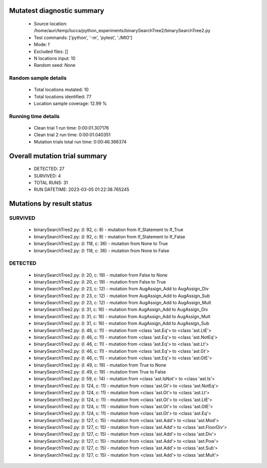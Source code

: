Mutatest diagnostic summary
===========================
 - Source location: /home/auri/temp/lucca/python_experiments/binarySearchTree2/binarySearchTree2.py
 - Test commands: ['python', '-m', 'pytest', './MIO']
 - Mode: f
 - Excluded files: []
 - N locations input: 10
 - Random seed: None

Random sample details
---------------------
 - Total locations mutated: 10
 - Total locations identified: 77
 - Location sample coverage: 12.99 %


Running time details
--------------------
 - Clean trial 1 run time: 0:00:01.307176
 - Clean trial 2 run time: 0:00:01.040351
 - Mutation trials total run time: 0:00:46.366374

Overall mutation trial summary
==============================
 - DETECTED: 27
 - SURVIVED: 4
 - TOTAL RUNS: 31
 - RUN DATETIME: 2023-03-05 01:22:38.765245


Mutations by result status
==========================


SURVIVED
--------
 - binarySearchTree2.py: (l: 92, c: 8) - mutation from If_Statement to If_True
 - binarySearchTree2.py: (l: 92, c: 8) - mutation from If_Statement to If_False
 - binarySearchTree2.py: (l: 118, c: 36) - mutation from None to True
 - binarySearchTree2.py: (l: 118, c: 36) - mutation from None to False


DETECTED
--------
 - binarySearchTree2.py: (l: 20, c: 19) - mutation from False to None
 - binarySearchTree2.py: (l: 20, c: 19) - mutation from False to True
 - binarySearchTree2.py: (l: 23, c: 12) - mutation from AugAssign_Add to AugAssign_Div
 - binarySearchTree2.py: (l: 23, c: 12) - mutation from AugAssign_Add to AugAssign_Sub
 - binarySearchTree2.py: (l: 23, c: 12) - mutation from AugAssign_Add to AugAssign_Mult
 - binarySearchTree2.py: (l: 31, c: 16) - mutation from AugAssign_Add to AugAssign_Div
 - binarySearchTree2.py: (l: 31, c: 16) - mutation from AugAssign_Add to AugAssign_Mult
 - binarySearchTree2.py: (l: 31, c: 16) - mutation from AugAssign_Add to AugAssign_Sub
 - binarySearchTree2.py: (l: 46, c: 11) - mutation from <class 'ast.Eq'> to <class 'ast.LtE'>
 - binarySearchTree2.py: (l: 46, c: 11) - mutation from <class 'ast.Eq'> to <class 'ast.NotEq'>
 - binarySearchTree2.py: (l: 46, c: 11) - mutation from <class 'ast.Eq'> to <class 'ast.Lt'>
 - binarySearchTree2.py: (l: 46, c: 11) - mutation from <class 'ast.Eq'> to <class 'ast.Gt'>
 - binarySearchTree2.py: (l: 46, c: 11) - mutation from <class 'ast.Eq'> to <class 'ast.GtE'>
 - binarySearchTree2.py: (l: 49, c: 19) - mutation from True to None
 - binarySearchTree2.py: (l: 49, c: 19) - mutation from True to False
 - binarySearchTree2.py: (l: 59, c: 14) - mutation from <class 'ast.IsNot'> to <class 'ast.Is'>
 - binarySearchTree2.py: (l: 124, c: 11) - mutation from <class 'ast.Gt'> to <class 'ast.NotEq'>
 - binarySearchTree2.py: (l: 124, c: 11) - mutation from <class 'ast.Gt'> to <class 'ast.Lt'>
 - binarySearchTree2.py: (l: 124, c: 11) - mutation from <class 'ast.Gt'> to <class 'ast.LtE'>
 - binarySearchTree2.py: (l: 124, c: 11) - mutation from <class 'ast.Gt'> to <class 'ast.GtE'>
 - binarySearchTree2.py: (l: 124, c: 11) - mutation from <class 'ast.Gt'> to <class 'ast.Eq'>
 - binarySearchTree2.py: (l: 127, c: 15) - mutation from <class 'ast.Add'> to <class 'ast.Mod'>
 - binarySearchTree2.py: (l: 127, c: 15) - mutation from <class 'ast.Add'> to <class 'ast.FloorDiv'>
 - binarySearchTree2.py: (l: 127, c: 15) - mutation from <class 'ast.Add'> to <class 'ast.Div'>
 - binarySearchTree2.py: (l: 127, c: 15) - mutation from <class 'ast.Add'> to <class 'ast.Pow'>
 - binarySearchTree2.py: (l: 127, c: 15) - mutation from <class 'ast.Add'> to <class 'ast.Sub'>
 - binarySearchTree2.py: (l: 127, c: 15) - mutation from <class 'ast.Add'> to <class 'ast.Mult'>